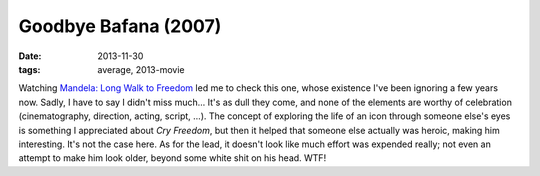 Goodbye Bafana (2007)
=====================

:date: 2013-11-30
:tags: average, 2013-movie



Watching `Mandela: Long Walk to Freedom`__ led me to check this one,
whose existence I've been ignoring a few years now. Sadly, I have to
say I didn't miss much... It's as dull they come, and none of the
elements are worthy of celebration (cinematography, direction, acting,
script, ...). The concept of exploring the life of an icon through
someone else's eyes is something I appreciated about *Cry Freedom*,
but then it helped that someone else actually was heroic, making him
interesting. It's not the case here. As for the lead, it doesn't look
like much effort was expended really; not even an attempt to make him
look older, beyond some white shit on his head. WTF!


__ http://movies.tshepang.net/mandela-long-walk-to-freedom-2013
